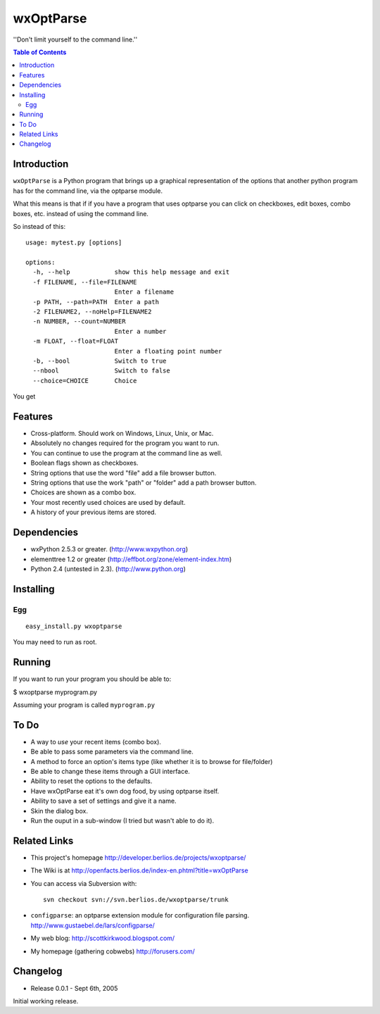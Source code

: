 ﻿wxOptParse
~~~~~~~~~~~

''Don't limit yourself to the command line.''

.. meta::
   :keywords: wxOptParse, optparse, wxPython, python
   :description lang=en: Graphical front end to optparse enabled python programs.

.. contents:: Table of Contents

Introduction
============

|wxoptparse| is a Python program that brings up a graphical representation of 
the options that another python program has for the command line, via the optparse
module.

What this means is that if if you have a program that uses optparse you can 
click on checkboxes, edit boxes, combo boxes, etc. instead of using the command line.

So instead of this::

    usage: mytest.py [options]
    
    options:
      -h, --help            show this help message and exit
      -f FILENAME, --file=FILENAME
                            Enter a filename
      -p PATH, --path=PATH  Enter a path
      -2 FILENAME2, --noHelp=FILENAME2
      -n NUMBER, --count=NUMBER
                            Enter a number
      -m FLOAT, --float=FLOAT
                            Enter a floating point number
      -b, --bool            Switch to true
      --nbool               Switch to false
      --choice=CHOICE       Choice

You get 

.. image:: mytest-sample.png

Features
========

* Cross-platform.  Should work on Windows, Linux, Unix, or Mac.

* Absolutely no changes required for the program you want to run.

* You can continue to use the program at the command line as well.

* Boolean flags shown as checkboxes.

* String options that use the word "file" add a file browser button.

* String options that use the work "path" or "folder" add a path browser button.

* Choices are shown as a combo box.

* Your most recently used choices are used by default.

* A history of your previous items are stored.


Dependencies
============

* wxPython 2.5.3 or greater. (http://www.wxpython.org)

* elementtree 1.2 or greater (http://effbot.org/zone/element-index.htm)

* Python 2.4 (untested in 2.3). (http://www.python.org)


Installing
==========

Egg
---

::

    easy_install.py wxoptparse

You may need to run as root.


Running
=======

If you want to run your program you should be able to:

$ wxoptparse myprogram.py


Assuming your program is called ``myprogram.py``

To Do
=====

* A way to *use* your recent items (combo box).

* Be able to pass some parameters via the command line.

* A method to force an option's items type (like whether it is to browse for file/folder)

* Be able to change these items through a GUI interface.

* Ability to reset the options to the defaults.

* Have wxOptParse eat it's own dog food, by using optparse itself.

* Ability to save a set of settings and give it a name.

* Skin the dialog box.

* Run the ouput in a sub-window (I tried but wasn't able to do it).

Related Links
================

* This project's homepage http://developer.berlios.de/projects/wxoptparse/

* The Wiki is at http://openfacts.berlios.de/index-en.phtml?title=wxOptParse

* You can access via Subversion with: ::

    svn checkout svn://svn.berlios.de/wxoptparse/trunk


* ``configparse``: an optparse extension module for configuration file parsing. http://www.gustaebel.de/lars/configparse/

* My web blog: http://scottkirkwood.blogspot.com/

* My homepage (gathering cobwebs) http://forusers.com/


Changelog
=========

- Release 0.0.1 - Sept 6th, 2005

Initial working release.


.. _Subversion: http://subversion.tigris.org/

.. |wxoptparse| replace:: ``wxOptParse``

.. |Not supported| replace:: **- Not supported**